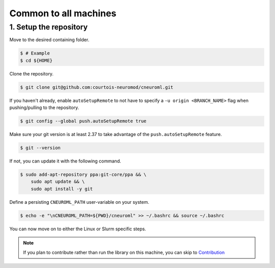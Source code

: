 Common to all machines
======================

1. Setup the repository
-----------------------

Move to the desired containing folder.

.. code-block:: console

    $ # Example
    $ cd ${HOME}

Clone the repository.

.. code-block:: console

    $ git clone git@github.com:courtois-neuromod/cneuroml.git

If you haven't already, enable ``autoSetupRemote`` to not have to specify
a ``-u origin <BRANCH_NAME>`` flag when pushing/pulling to the repository.

.. code-block:: console

    $ git config --global push.autoSetupRemote true

Make sure your git version is at least 2.37 to take advantage of the
``push.autoSetupRemote`` feature.

.. code-block:: console

    $ git --version

If not, you can update it with the following command.

.. code-block:: console

    $ sudo add-apt-repository ppa:git-core/ppa && \
        sudo apt update && \
        sudo apt install -y git

Define a persisting ``CNEUROML_PATH`` user-variable on your system.

.. code-block:: console

    $ echo -e "\nCNEUROML_PATH=${PWD}/cneuroml" >> ~/.bashrc && source ~/.bashrc

You can now move on to either the Linux or Slurm specific steps. 

.. note:: 

    If you plan to contribute rather than run the library on this machine,
    you can skip to
    `Contribution <https://courtois-neuromod.github.io/cneuroml/Contribution.html>`_

